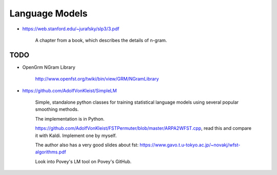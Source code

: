 
Language Models
===============

- `<https://web.stanford.edu/~jurafsky/slp3/3.pdf>`_

    A chapter from a book, which describes the details of n-gram.

TODO
----

- OpenGrm NGram Library

    `<http://www.openfst.org/twiki/bin/view/GRM/NGramLibrary>`_

- `<https://github.com/AdolfVonKleist/SimpleLM>`_

    Simple, standalone python classes for training statistical language models using several popular smoothing methods.

    The implementation is in Python.

    `<https://github.com/AdolfVonKleist/FSTPermuter/blob/master/ARPA2WFST.cpp>`_, read this
    and compare it with Kaldi. Implement one by myself.

    The author also has a very good slides about fst: `<https://www.gavo.t.u-tokyo.ac.jp/~novakj/wfst-algorithms.pdf>`_


    Look into Povey's LM tool on Povey's GitHub.
